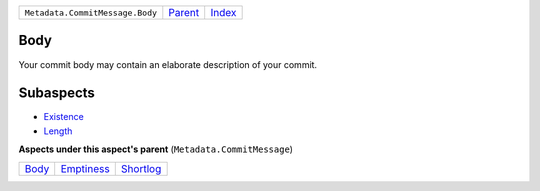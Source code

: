 +---------------------------------+----------------------------+------------------------------------------------------------------+
| ``Metadata.CommitMessage.Body`` | `Parent <../README.rst>`_  | `Index <//github.com/coala/aspect-docs/blob/master/README.rst>`_ |
+---------------------------------+----------------------------+------------------------------------------------------------------+

Body
====
Your commit body may contain an elaborate description of your commit.

Subaspects
==========

* `Existence <Existence/README.rst>`_
* `Length <Length/README.rst>`_
**Aspects under this aspect's parent** (``Metadata.CommitMessage``)

+------------------------------+----------------------------------------+--------------------------------------+
| `Body <../Body/README.rst>`_ | `Emptiness <../Emptiness/README.rst>`_ | `Shortlog <../Shortlog/README.rst>`_ |
+------------------------------+----------------------------------------+--------------------------------------+

